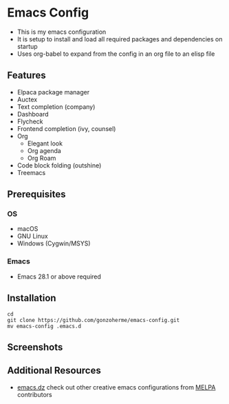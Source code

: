 * Emacs Config

- This is my emacs configuration
- It is setup to install and load all required packages and dependencies on startup
- Uses org-babel to expand from the config in an org file to an elisp file

** Features
- Elpaca package manager
- Auctex
- Text completion (company)
- Dashboard
- Flycheck
- Frontend completion (ivy, counsel)
- Org
  - Elegant look
  - Org agenda
  - Org Roam

- Code block folding (outshine)
- Treemacs

** Prerequisites
*** OS
- macOS
- GNU Linux
- Windows (Cygwin/MSYS)
  
*** Emacs
- Emacs 28.1 or above required
  
** Installation
#+begin_src
  cd
  git clone https://github.com/gonzoherme/emacs-config.git
  mv emacs-config .emacs.d
#+end_src

** Screenshots
[[./images/dashboard.png]]

[[./images/treemacs.png]]

[[./images/dark-treemacs.png]]

[[./images/benchmark.png]]


** Additional Resources
- [[https://github.com/caisah/emacs.dz][emacs.dz]] check out other creative emacs configurations from [[https://melpa.org/#/][MELPA]] contributors
